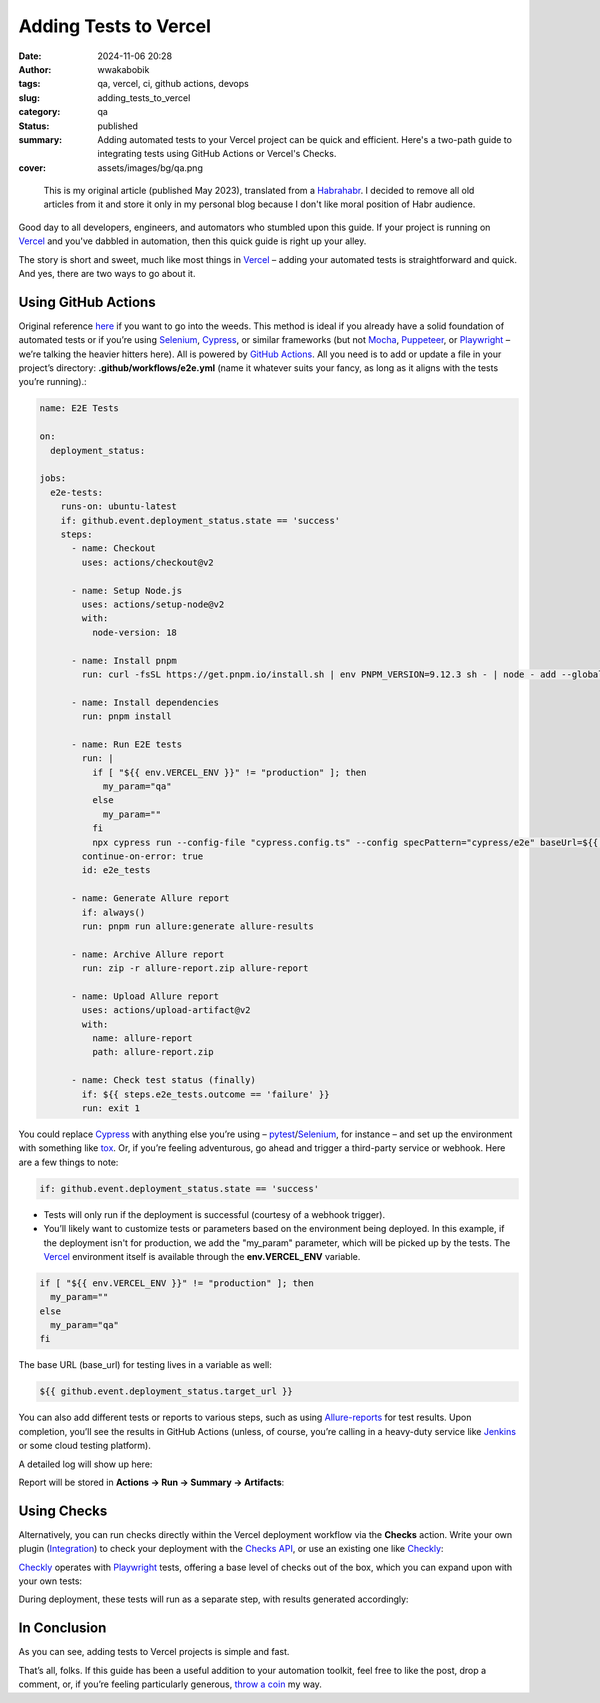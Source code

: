 ######################
Adding Tests to Vercel
######################
:date: 2024-11-06 20:28
:author: wwakabobik
:tags: qa, vercel, ci, github actions, devops
:slug: adding_tests_to_vercel
:category: qa
:status: published
:summary: Adding automated tests to your Vercel project can be quick and efficient. Here's a two-path guide to integrating tests using GitHub Actions or Vercel's Checks.
:cover: assets/images/bg/qa.png

.. pull-quote::
    This is my original article (published May 2023), translated from a `Habrahabr`_. I decided to remove all old articles from it and store it only in my personal blog because I don't like moral position of Habr audience.

Good day to all developers, engineers, and automators who stumbled upon this guide. If your project is running on `Vercel`_ and you've dabbled in automation, then this quick guide is right up your alley.

The story is short and sweet, much like most things in `Vercel`_ – adding your automated tests is straightforward and quick. And yes, there are two ways to go about it.

Using GitHub Actions
--------------------

Original reference `here`_ if you want to go into the weeds. This method is ideal if you already have a solid foundation of automated tests or if you’re using `Selenium`_, `Cypress`_, or similar frameworks (but not `Mocha`_, `Puppeteer`_, or `Playwright`_ – we’re talking the heavier hitters here). All is powered by `GitHub Actions`_. All you need is to add or update a file in your project’s directory: **.github/workflows/e2e.yml** (name it whatever suits your fancy, as long as it aligns with the tests you’re running).:

.. code-block:: yaml

    name: E2E Tests

    on:
      deployment_status:

    jobs:
      e2e-tests:
        runs-on: ubuntu-latest
        if: github.event.deployment_status.state == 'success'
        steps:
          - name: Checkout
            uses: actions/checkout@v2

          - name: Setup Node.js
            uses: actions/setup-node@v2
            with:
              node-version: 18

          - name: Install pnpm
            run: curl -fsSL https://get.pnpm.io/install.sh | env PNPM_VERSION=9.12.3 sh - | node - add --global pnpm

          - name: Install dependencies
            run: pnpm install

          - name: Run E2E tests
            run: |
              if [ "${{ env.VERCEL_ENV }}" != "production" ]; then
                my_param="qa"
              else
                my_param=""
              fi
              npx cypress run --config-file "cypress.config.ts" --config specPattern="cypress/e2e" baseUrl=${{ github.event.deployment_status.target_url }} --env nice_param=$my_param allure=true --spec "cypress/e2e/base.cy.js,cypress/e2e/meta.cy.js"
            continue-on-error: true
            id: e2e_tests

          - name: Generate Allure report
            if: always()
            run: pnpm run allure:generate allure-results

          - name: Archive Allure report
            run: zip -r allure-report.zip allure-report

          - name: Upload Allure report
            uses: actions/upload-artifact@v2
            with:
              name: allure-report
              path: allure-report.zip

          - name: Check test status (finally)
            if: ${{ steps.e2e_tests.outcome == 'failure' }}
            run: exit 1

You could replace `Cypress`_ with anything else you’re using – `pytest`_/`Selenium`_, for instance – and set up the environment with something like `tox`_. Or, if you’re feeling adventurous, go ahead and trigger a third-party service or webhook. Here are a few things to note:

.. code-block:: yaml

    if: github.event.deployment_status.state == 'success'

* Tests will only run if the deployment is successful (courtesy of a webhook trigger).
* You’ll likely want to customize tests or parameters based on the environment being deployed. In this example, if the deployment isn't for production, we add the "my_param" parameter, which will be picked up by the tests. The `Vercel`_ environment itself is available through the **env.VERCEL_ENV** variable.

.. code-block:: yaml

    if [ "${{ env.VERCEL_ENV }}" != "production" ]; then
      my_param=""
    else
      my_param="qa"
    fi

The base URL (base_url) for testing lives in a variable as well:

.. code-block:: yaml

    ${{ github.event.deployment_status.target_url }}

You can also add different tests or reports to various steps, such as using `Allure-reports`_ for test results. Upon completion, you’ll see the results in GitHub Actions (unless, of course, you’re calling in a heavy-duty service like `Jenkins`_ or some cloud testing platform).

.. image:: /assets/images/articles/qa/adding_tests_to_vercel/01_vercel_ga.png
   :alt: GitHub actions

A detailed log will show up here:

.. image:: /assets/images/articles/qa/adding_tests_to_vercel/02_vercel_log.png
   :alt: GitHub actions log


Report will be stored in **Actions -> Run -> Summary -> Artifacts**:

.. image:: /assets/images/articles/qa/adding_tests_to_vercel/03_vercel_allure.png
   :alt: Allure report

Using Checks
------------

Alternatively, you can run checks directly within the Vercel deployment workflow via the **Checks** action. Write your own plugin (`Integration`_) to check your deployment with the `Checks API`_, or use an existing one like `Checkly`_:

.. image:: /assets/images/articles/qa/adding_tests_to_vercel/04_vercel_checkly.png
   :alt: Checkly

`Checkly`_ operates with `Playwright`_ tests, offering a base level of checks out of the box, which you can expand upon with your own tests:

.. image:: /assets/images/articles/qa/adding_tests_to_vercel/05_vercel_playwright.png
   :alt: Playwright tests on Checkly

During deployment, these tests will run as a separate step, with results generated accordingly:

.. image:: /assets/images/articles/qa/adding_tests_to_vercel/06_vercel_results.png
   :alt: Checkly testing results

In Conclusion
-------------

As you can see, adding tests to Vercel projects is simple and fast.

That’s all, folks. If this guide has been a useful addition to your automation toolkit, feel free to like the post, drop a comment, or, if you’re feeling particularly generous, `throw a coin`_ my way.

.. _throw a coin: https://www.donationalerts.com/r/rocketsciencegeek
.. _Vercel: https://vercel.com/
.. _Selenium: https://www.selenium.dev/
.. _Cypress: https://www.cypress.io/
.. _Mocha: https://mochajs.org/
.. _Puppeteer: https://pptr.dev/
.. _Playwright: https://playwright.dev/
.. _here: https://vercel.com/guides/how-can-i-run-end-to-end-tests-after-my-vercel-preview-deployment
.. _pytest: https://docs.pytest.org/en/stable/
.. _tox: https://tox.wiki/en/latest/
.. _Allure-reports: https://docs.qameta.io/allure/
.. _Jenkins: https://www.jenkins.io/
.. _Integration: https://vercel.com/docs/integrations/create-integration
.. _Checks API: https://vercel.com/docs/integrations/checks-overview
.. _Checkly: https://www.checklyhq.com/
.. _GitHub Actions: https://github.com/features/actions
.. _Habrahabr: https://habr.com/en/users/wwakabobik/